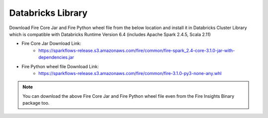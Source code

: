 Databricks Library
============

Download Fire Core Jar and Fire Python wheel file from the below location and install it in Databricks Cluster Library which is compatible with Databricks Runtime Version 6.4 (includes Apache Spark 2.4.5, Scala 2.11)


* Fire Core Jar Download Link:
   - https://sparkflows-release.s3.amazonaws.com/fire/common/fire-spark_2.4-core-3.1.0-jar-with-dependencies.jar
   
* Fire Python wheel file Download Link:
   - https://sparkflows-release.s3.amazonaws.com/fire/common/fire-3.1.0-py3-none-any.whl
   
.. note:: You can download the above Fire Core Jar and Fire Python wheel file even from the Fire Insights Binary package too.  
